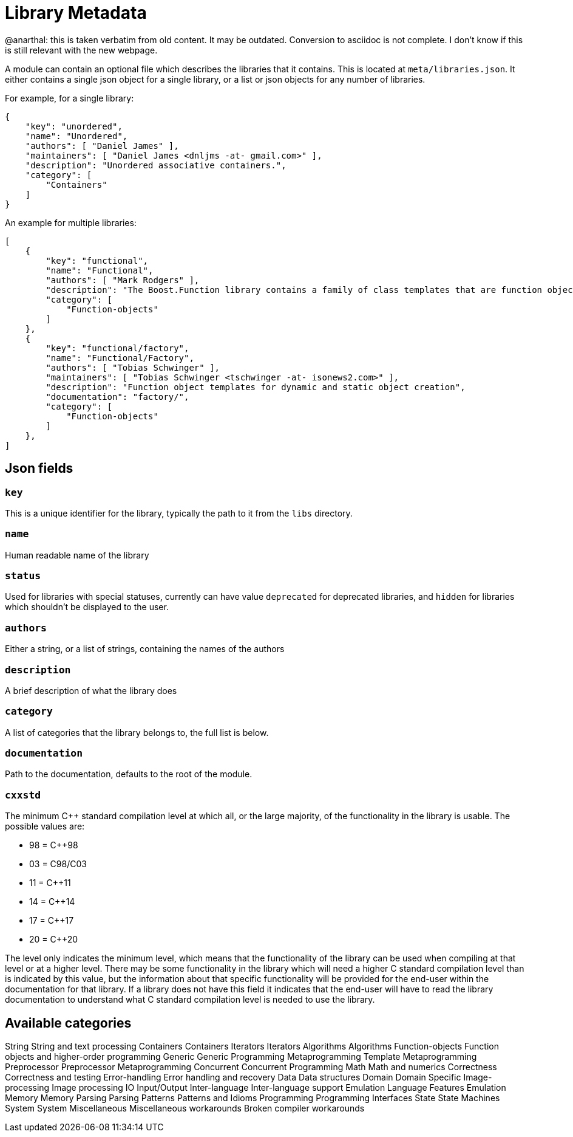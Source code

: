 = Library Metadata
:idprefix:
:idseparator: -

@anarthal: this is taken verbatim from old content. It may be outdated. Conversion to asciidoc is not complete.
           I don't know if this is still relevant with the new webpage.

A module can contain an optional file which describes the
 libraries that it contains. This is located at
 `meta/libraries.json`. It either contains a single
 json object for a single library, or a list or json objects for
 any number of libraries.


For example, for a single library:
```

{
    "key": "unordered",
    "name": "Unordered",
    "authors": [ "Daniel James" ],
    "maintainers": [ "Daniel James <dnljms -at- gmail.com>" ],
    "description": "Unordered associative containers.",
    "category": [
        "Containers"
    ]
}


```

An example for multiple libraries:
```

[
    {
        "key": "functional",
        "name": "Functional",
        "authors": [ "Mark Rodgers" ],
        "description": "The Boost.Function library contains a family of class templates that are function object wrappers.",
        "category": [
            "Function-objects"
        ]
    },
    {
        "key": "functional/factory",
        "name": "Functional/Factory",
        "authors": [ "Tobias Schwinger" ],
        "maintainers": [ "Tobias Schwinger <tschwinger -at- isonews2.com>" ],
        "description": "Function object templates for dynamic and static object creation",
        "documentation": "factory/",
        "category": [
            "Function-objects"
        ]
    },
]


```

== Json fields


=== `key`


This is a unique identifier for the library, typically the
 path to it from the `libs` directory.


=== `name`


Human readable name of the library


=== `status`


Used for libraries with special statuses, currently can have
 value `deprecated` for deprecated libraries, and
 `hidden` for libraries which shouldn't be displayed to
 the user.


=== `authors`


Either a string, or a list of strings, containing the names
 of the authors


=== `description`


A brief description of what the library does


=== `category`


A list of categories that the library belongs to, the full
 list is below.


=== `documentation`


Path to the documentation, defaults to the root of the
 module.


=== `cxxstd`


The minimum C++ standard compilation level at which
 all, or the large majority, of the functionality in
 the library is usable. The possible values are: 


* 98 = C++98
* 03 = C++98/C++03
* 11 = C++11
* 14 = C++14
* 17 = C++17
* 20 = C++20


The level only indicates the minimum level, which
 means that the functionality of the library can be
 used when compiling at that level or at a higher
 level. There may be some functionality in the library
 which will need a higher C++ standard compilation
 level than is indicated by this value, but the
 information about that specific functionality will be
 provided for the end-user within the documentation for
 that library. If a library does not have this field it
 indicates that the end-user will have to read the
 library documentation to understand what C++ standard
 compilation level is needed to use the library. 


== Available categories

String
String and text processing
Containers
Containers
Iterators
Iterators
Algorithms
Algorithms
Function-objects
Function objects and higher-order programming
Generic
Generic Programming
Metaprogramming
Template Metaprogramming
Preprocessor
Preprocessor Metaprogramming
Concurrent
Concurrent Programming
Math
Math and numerics
Correctness
Correctness and testing
Error-handling
Error handling and recovery
Data
Data structures
Domain
Domain Specific
Image-processing
Image processing
IO
Input/Output
Inter-language
Inter-language support
Emulation
Language Features Emulation
Memory
Memory
Parsing
Parsing
Patterns
Patterns and Idioms
Programming
Programming Interfaces
State
State Machines
System
System
Miscellaneous
Miscellaneous
workarounds
Broken compiler workarounds

